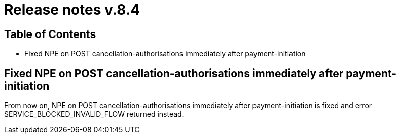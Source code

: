 = Release notes v.8.4

== Table of Contents

* Fixed NPE on POST cancellation-authorisations immediately after payment-initiation

== Fixed NPE on POST cancellation-authorisations immediately after payment-initiation

From now on, NPE on POST cancellation-authorisations immediately after payment-initiation is fixed and
error SERVICE_BLOCKED_INVALID_FLOW returned instead.
